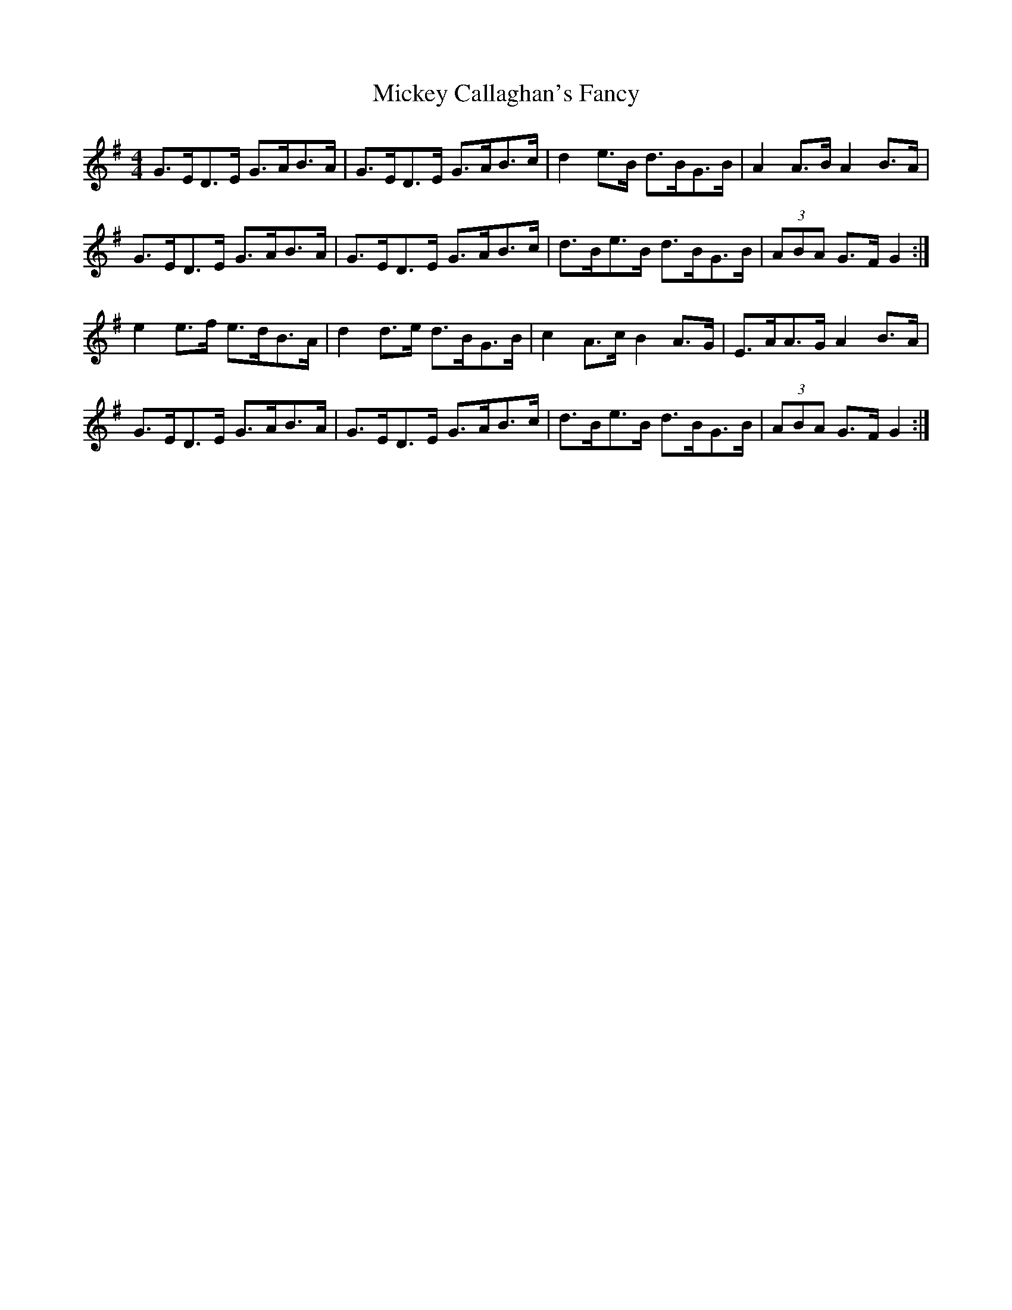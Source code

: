 X: 26615
T: Mickey Callaghan's Fancy
R: hornpipe
M: 4/4
K: Gmajor
G>ED>E G>AB>A|G>ED>E G>AB>c|d2 e>B d>BG>B|A2 A>B A2 B>A|
G>ED>E G>AB>A|G>ED>E G>AB>c|d>Be>B d>BG>B|(3ABA G>F G2:|
e2 e>f e>dB>A|d2 d>e d>BG>B|c2 A>c B2 A>G|E>AA>G A2 B>A|
G>ED>E G>AB>A|G>ED>E G>AB>c|d>Be>B d>BG>B|(3ABA G>F G2:|

